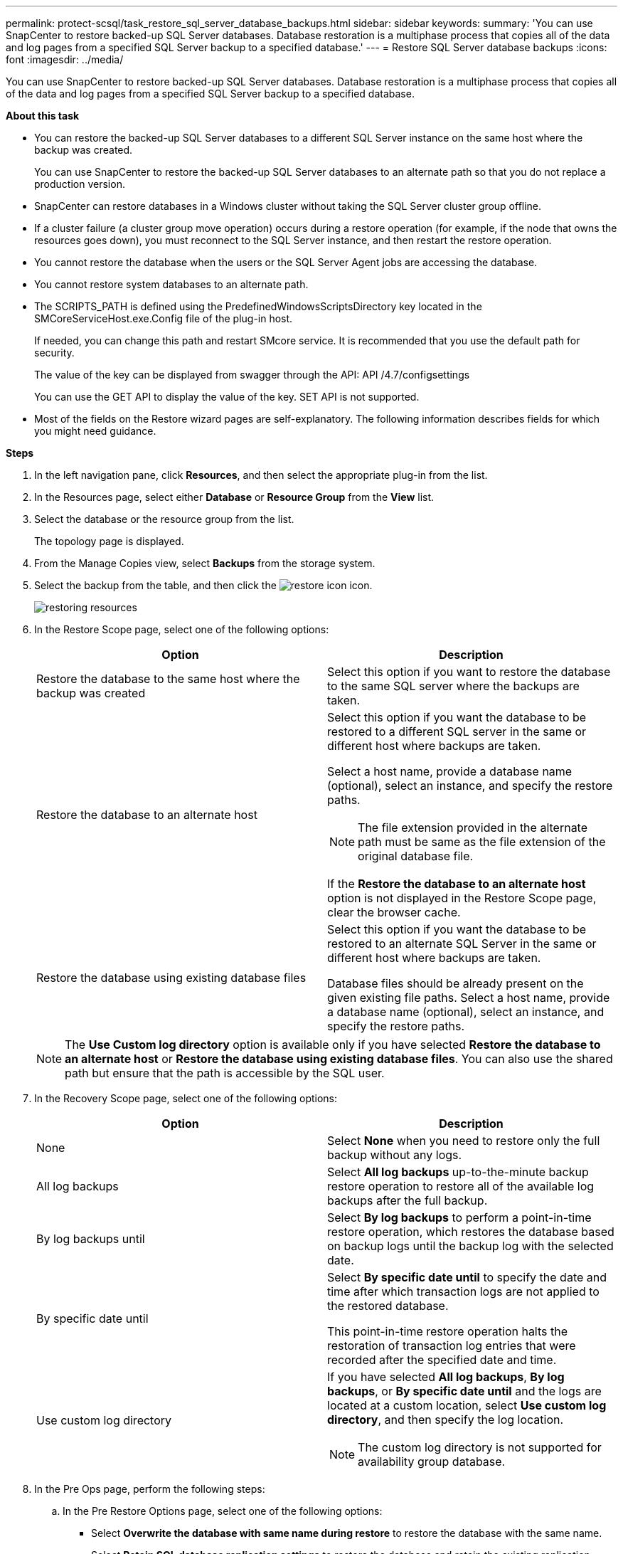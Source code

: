 ---
permalink: protect-scsql/task_restore_sql_server_database_backups.html
sidebar: sidebar
keywords:
summary: 'You can use SnapCenter to restore backed-up SQL Server databases. Database restoration is a multiphase process that copies all of the data and log pages from a specified SQL Server backup to a specified database.'
---
= Restore SQL Server database backups
:icons: font
:imagesdir: ../media/

[.lead]
You can use SnapCenter to restore backed-up SQL Server databases. Database restoration is a multiphase process that copies all of the data and log pages from a specified SQL Server backup to a specified database.

*About this task*

* You can restore the backed-up SQL Server databases to a different SQL Server instance on the same host where the backup was created.
+
You can use SnapCenter to restore the backed-up SQL Server databases to an alternate path so that you do not replace a production version.

* SnapCenter can restore databases in a Windows cluster without taking the SQL Server cluster group offline.
* If a cluster failure (a cluster group move operation) occurs during a restore operation (for example, if the node that owns the resources goes down), you must reconnect to the SQL Server instance, and then restart the restore operation.
* You cannot restore the database when the users or the SQL Server Agent jobs are accessing the database.
* You cannot restore system databases to an alternate path.
* The SCRIPTS_PATH is defined using the PredefinedWindowsScriptsDirectory key located in the SMCoreServiceHost.exe.Config file of the plug-in host.
+
If needed, you can change this path and restart SMcore service.  It is recommended that you use the default path for security.
+
The value of the key can be displayed from swagger through the API: API /4.7/configsettings
+
You can use the GET API to display the value of the key. SET API is not supported.
* Most of the fields on the Restore wizard pages are self-explanatory. The following information describes fields for which you might need guidance.

*Steps*

. In the left navigation pane, click *Resources*, and then select the appropriate plug-in from the list.
. In the Resources page, select either *Database* or *Resource Group* from the *View* list.
. Select the database or the resource group from the list.
+
The topology page is displayed.

. From the Manage Copies view, select *Backups* from the storage system.
. Select the backup from the table, and then click the image:../media/restore_icon.gif[restore icon] icon.
+
image::../media/restoring_resource.gif[restoring resources]

. In the Restore Scope page, select one of the following options:
+
|===
| Option| Description

a|
Restore the database to the same host where the backup was created
a|
Select this option if you want to restore the database to the same SQL server where the backups are taken.
a|
Restore the database to an alternate host
a|
Select this option if you want the database to be restored to a different SQL server in the same or different host where backups are taken.

Select a host name, provide a database name (optional), select an instance, and specify the restore paths.

NOTE: The file extension provided in the alternate path must be same as the file extension of the original database file.

If the *Restore the database to an alternate host* option is not displayed in the Restore Scope page, clear the browser cache.
a|
Restore the database using existing database files
a|
Select this option if you want the database to be restored to an alternate SQL Server in the same or different host where backups are taken.

Database files should be already present on the given existing file paths.    Select a host name, provide a database name (optional), select an instance, and specify the restore paths.
|===
+
NOTE: The *Use Custom log directory* option is available only if you have selected *Restore the database to an alternate host* or *Restore the database using existing database files*. You can also use the shared path but ensure that the path is accessible by the SQL user.

. In the Recovery Scope page, select one of the following options:
+
|===
| Option| Description

a|
None
a|
Select *None* when you need to restore only the full backup without any logs.
a|
All log backups
a|
Select *All log backups* up-to-the-minute backup restore operation to restore all of the available log backups after the full backup.
a|
By log backups until
a|
Select *By log backups* to perform a point-in-time restore operation, which restores the database based on backup logs until the backup log with the selected date.
a|
By specific date until
a|
Select *By specific date until* to specify the date and time after which transaction logs are not applied to the restored database.

This point-in-time restore operation halts the restoration of transaction log entries that were recorded after the specified date and time.
a|
Use custom log directory
a|
If you have selected *All log backups*, *By log backups*, or *By specific date until* and the logs are located at a custom location, select *Use custom log directory*, and then specify the log location.

NOTE: The custom log directory is not supported for availability group database.
|===

. In the Pre Ops page, perform the following steps:
 .. In the Pre Restore Options page, select one of the following options:
  *** Select *Overwrite the database with same name during restore* to restore the database with the same name.
  *** Select *Retain SQL database replication settings* to restore the database and retain the existing replication settings.
  *** Select *Create transaction log backup before restore* to create a transaction log before the restore operation begins.
  *** Select *Quit restore if transaction log backup before restore fails* to abort the restore operation if the transaction log backup fails.
 .. Specify optional scripts to run before performing a restore job.
+
For example, you can run a script to update SNMP traps, automate alerts, send logs, and so on.
+
NOTE: The prescripts or postscripts path should not include drives or shares. The path should be relative to the SCRIPTS_PATH.

. In the Post Ops page, perform the following steps:
 .. In the Choose database state after restore completes section, select one of the following options:
  *** Select *Operational, but unavailable for restoring additional transaction logs* if you are restoring all of the necessary backups now.
+
This is the default behavior, which leaves the database ready for use by rolling back the uncommitted transactions. You cannot restore additional transaction logs until you create a backup.

  *** Select *Non-operational, but available for restoring additional transactional logs* to leave the database non-operational without rolling back the uncommitted transactions.
+
Additional transaction logs can be restored. You cannot use the database until it is recovered.

  *** Select *Read-only mode, available for restoring additional transactional logs* to leave the database in read-only mode.
+
This option undoes uncommitted transactions, but saves the undone actions in a standby file so that recovery effects can be reverted.
+
If the Undo directory option is enabled, more transaction logs are restored. If the restore operation for the transaction log is unsuccessful, the changes can be rolled back. The SQL Server documentation contains more information.
 .. Specify optional scripts to run after performing a restore job.
+
For example, you can run a script to update SNMP traps, automate alerts, send logs, and so on.
+
NOTE: The prescripts or postscripts path should not include drives or shares. The path should be relative to the SCRIPTS_PATH.
. In the Notification page, from the *Email preference* drop-down list, select the scenarios in which you want to send the emails.
+
You must also specify the sender and receiver email addresses, and the subject of the email.

. Review the summary, and then click *Finish*.
. Monitor the restore process by using the *Monitor* > *Jobs* page.

*Find more information*

link:task_restore_and_recover_resources_using_powershell_cmdlets_for_sql.html[Restore and recover resources using PowerShell cmdlets]

link:task_restore_a_sql_server_database_from_secondary_storage.html[Restore an SQL Server database from secondary storage]
